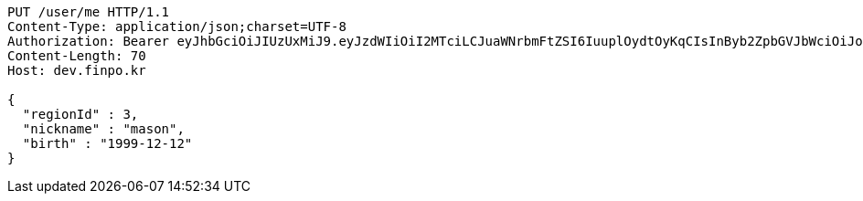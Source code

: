[source,http,options="nowrap"]
----
PUT /user/me HTTP/1.1
Content-Type: application/json;charset=UTF-8
Authorization: Bearer eyJhbGciOiJIUzUxMiJ9.eyJzdWIiOiI2MTciLCJuaWNrbmFtZSI6IuuplOydtOyKqCIsInByb2ZpbGVJbWciOiJodHRwOi8vbG9jYWxob3N0OjgwODAvdXBsb2FkL3Byb2ZpbGUvMzgwNGZhYjEtNDc3NS00YzBjLThlNjctMTE1MjkyZTUyMmEzLmpwZWciLCJkZWZhdWx0UmVnaW9uIjp7ImlkIjoxNCwibmFtZSI6IuuniO2PrCIsImRlcHRoIjoyLCJwYXJlbnQiOnsiaWQiOjAsIm5hbWUiOiLshJzsmrgiLCJkZXB0aCI6MSwicGFyZW50IjpudWxsfX0sIm9BdXRoVHlwZSI6IktBS0FPIiwiYXV0aCI6IlJPTEVfVVNFUiIsImV4cCI6MTY1NDA4OTAxMX0.6MpaGySeNEQhAtClpHdqV6wnq7A7TAfpevHYz9ZTQ8Bg7LdZo6H9jsyNIexjhiYYQRxZYDw7hPplVOb1Zap0mA
Content-Length: 70
Host: dev.finpo.kr

{
  "regionId" : 3,
  "nickname" : "mason",
  "birth" : "1999-12-12"
}
----